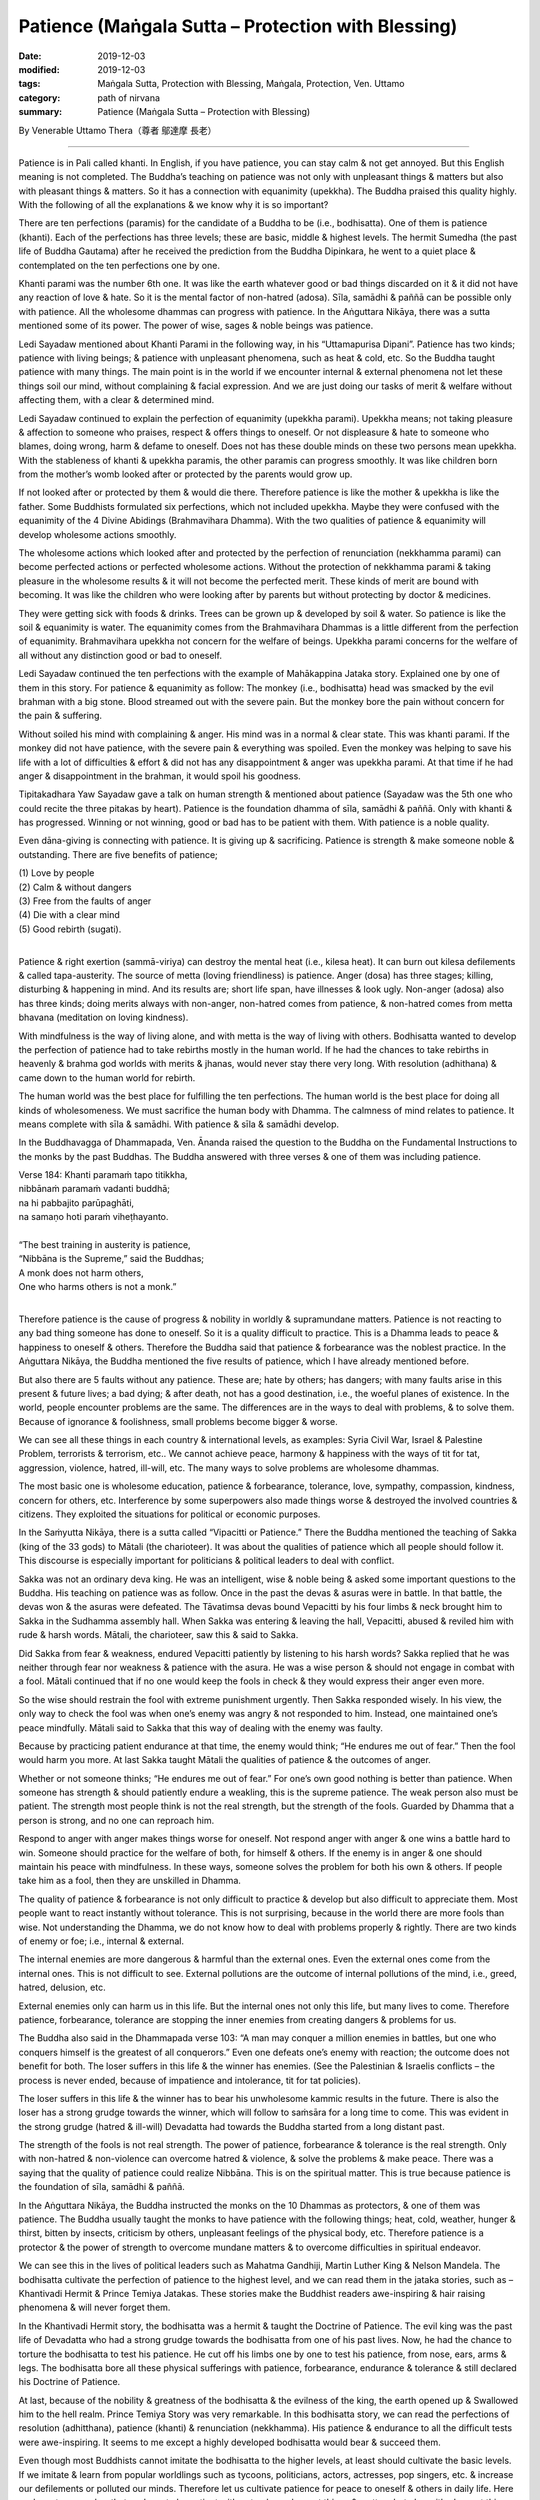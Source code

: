 ===============================================================================
Patience (Maṅgala Sutta – Protection with Blessing)
===============================================================================

:date: 2019-12-03
:modified: 2019-12-03
:tags: Maṅgala Sutta, Protection with Blessing, Maṅgala, Protection, Ven. Uttamo
:category: path of nirvana
:summary: Patience (Maṅgala Sutta – Protection with Blessing)

By Venerable Uttamo Thera（尊者 鄔達摩 長老）

------

Patience is in Pali called khanti. In English, if you have patience, you can stay calm & not get annoyed. But this English meaning is not completed. The Buddha’s teaching on patience was not only with unpleasant things & matters but also with pleasant things & matters. So it has a connection with equanimity (upekkha). The Buddha praised this quality highly. With the following of all the explanations & we know why it is so important?

There are ten perfections (paramis) for the candidate of a Buddha to be (i.e., bodhisatta). One of them is patience (khanti). Each of the perfections has three levels; these are basic, middle & highest levels. The hermit Sumedha (the past life of Buddha Gautama) after he received the prediction from the Buddha Dipinkara, he went to a quiet place & contemplated on the ten perfections one by one.

Khanti parami was the number 6th one. It was like the earth whatever good or bad things discarded on it & it did not have any reaction of love & hate. So it is the mental factor of non-hatred (adosa). Sīla, samādhi & paññā can be possible only with patience. All the wholesome dhammas can progress with patience. In the Aṅguttara Nikāya, there was a sutta mentioned some of its power. The power of wise, sages & noble beings was patience.

Ledi Sayadaw mentioned about Khanti Parami in the following way, in his “Uttamapurisa Dipani”. Patience has two kinds; patience with living beings; & patience with unpleasant phenomena, such as heat & cold, etc. So the Buddha taught patience with many things. The main point is in the world if we encounter internal & external phenomena not let these things soil our mind, without complaining & facial expression. And we are just doing our tasks of merit & welfare without affecting them, with a clear & determined mind.

Ledi Sayadaw continued to explain the perfection of equanimity (upekkha parami). Upekkha means; not taking pleasure & affection to someone who praises, respect & offers things to oneself. Or not displeasure & hate to someone who blames, doing wrong, harm & defame to oneself. Does not has these double minds on these two persons mean upekkha. With the stableness of khanti & upekkha paramis, the other paramis can progress smoothly. It was like children born from the mother’s womb looked after or protected by the parents would grow up.

If not looked after or protected by them & would die there. Therefore patience is like the mother & upekkha is like the father. Some Buddhists formulated six perfections, which not included upekkha. Maybe they were confused with the equanimity of the 4 Divine Abidings (Brahmavihara Dhamma). With the two qualities of patience & equanimity will develop wholesome actions smoothly.

The wholesome actions which looked after and protected by the perfection of renunciation (nekkhamma parami) can become perfected actions or perfected wholesome actions. Without the protection of nekkhamma parami & taking pleasure in the wholesome results & it will not become the perfected merit. These kinds of merit are bound with becoming. It was like the children who were looking after by parents but without protecting by doctor & medicines.

They were getting sick with foods & drinks. Trees can be grown up & developed by soil & water. So patience is like the soil & equanimity is water. The equanimity comes from the Brahmavihara Dhammas is a little different from the perfection of equanimity. Brahmavihara upekkha not concern for the welfare of beings. Upekkha parami concerns for the welfare of all without any distinction good or bad to oneself.

Ledi Sayadaw continued the ten perfections with the example of Mahākappina Jataka story. Explained one by one of them in this story. For patience & equanimity as follow: The monkey (i.e., bodhisatta) head was smacked by the evil brahman with a big stone. Blood streamed out with the severe pain. But the monkey bore the pain without concern for the pain & suffering.

Without soiled his mind with complaining & anger. His mind was in a normal & clear state. This was khanti parami. If the monkey did not have patience, with the severe pain & everything was spoiled. Even the monkey was helping to save his life with a lot of difficulties & effort & did not has any disappointment & anger was upekkha parami. At that time if he had anger & disappointment in the brahman, it would spoil his goodness.

Tipitakadhara Yaw Sayadaw gave a talk on human strength & mentioned about patience (Sayadaw was the 5th one who could recite the three pitakas by heart). Patience is the foundation dhamma of sīla, samādhi & paññā. Only with khanti & has progressed. Winning or not winning, good or bad has to be patient with them. With patience is a noble quality.

Even dāna-giving is connecting with patience. It is giving up & sacrificing. Patience is strength & make someone noble & outstanding. There are five benefits of patience;

| (1) Love by people
| (2) Calm & without dangers
| (3) Free from the faults of anger
| (4) Die with a clear mind
| (5) Good rebirth (sugati).
| 

Patience & right exertion (sammā-viriya) can destroy the mental heat (i.e., kilesa heat). It can burn out kilesa defilements & called tapa-austerity. The source of metta (loving friendliness) is patience. Anger (dosa) has three stages; killing, disturbing & happening in mind. And its results are; short life span, have illnesses & look ugly. Non-anger (adosa) also has three kinds; doing merits always with non-anger, non-hatred comes from patience, & non-hatred comes from metta bhavana (meditation on loving kindness).

With mindfulness is the way of living alone, and with metta is the way of living with others. Bodhisatta wanted to develop the perfection of patience had to take rebirths mostly in the human world. If he had the chances to take rebirths in heavenly & brahma god worlds with merits & jhanas, would never stay there very long. With resolution (adhithana) & came down to the human world for rebirth.

The human world was the best place for fulfilling the ten perfections. The human world is the best place for doing all kinds of wholesomeness. We must sacrifice the human body with Dhamma. The calmness of mind relates to patience. It means complete with sīla & samādhi. With patience & sīla & samādhi develop.

In the Buddhavagga of Dhammapada, Ven. Ānanda raised the question to the Buddha on the Fundamental Instructions to the monks by the past Buddhas. The Buddha answered with three verses & one of them was including patience.

| Verse 184: Khanti paramaṁ tapo titikkha,
| nibbānaṁ paramaṁ vadanti buddhā;
| na hi pabbajito parūpaghāti,
| na samaṇo hoti paraṁ viheṭhayanto.
| 
| “The best training in austerity is patience,
| “Nibbāna is the Supreme,” said the Buddhas;
| A monk does not harm others,
| One who harms others is not a monk.”
| 

Therefore patience is the cause of progress & nobility in worldly & supramundane matters. Patience is not reacting to any bad thing someone has done to oneself. So it is a quality difficult to practice. This is a Dhamma leads to peace & happiness to oneself & others. Therefore the Buddha said that patience & forbearance was the noblest practice. In the Aṅguttara Nikāya, the Buddha mentioned the five results of patience, which I have already mentioned before.

But also there are 5 faults without any patience. These are; hate by others; has dangers; with many faults arise in this present & future lives; a bad dying; & after death, not has a good destination, i.e., the woeful planes of existence. In the world, people encounter problems are the same. The differences are in the ways to deal with problems, & to solve them. Because of ignorance & foolishness, small problems become bigger & worse.

We can see all these things in each country & international levels, as examples: Syria Civil War, Israel & Palestine Problem, terrorists & terrorism, etc.. We cannot achieve peace, harmony & happiness with the ways of tit for tat, aggression, violence, hatred, ill-will, etc. The many ways to solve problems are wholesome dhammas.

The most basic one is wholesome education, patience & forbearance, tolerance, love, sympathy, compassion, kindness, concern for others, etc. Interference by some superpowers also made things worse & destroyed the involved countries & citizens. They exploited the situations for political or economic purposes.

In the Saṁyutta Nikāya, there is a sutta called “Vipacitti or Patience.” There the Buddha mentioned the teaching of Sakka (king of the 33 gods) to Mātali (the charioteer). It was about the qualities of patience which all people should follow it. This discourse is especially important for politicians & political leaders to deal with conflict.

Sakka was not an ordinary deva king. He was an intelligent, wise & noble being & asked some important questions to the Buddha. His teaching on patience was as follow. Once in the past the devas & asuras were in battle. In that battle, the devas won & the asuras were defeated. The Tāvatimsa devas bound Vepacitti by his four limbs & neck brought him to Sakka in the Sudhamma assembly hall. When Sakka was entering & leaving the hall, Vepacitti, abused & reviled him with rude & harsh words. Mātali, the charioteer, saw this & said to Sakka.

Did Sakka from fear & weakness, endured Vepacitti patiently by listening to his harsh words? Sakka replied that he was neither through fear nor weakness & patience with the asura. He was a wise person & should not engage in combat with a fool. Mātali continued that if no one would keep the fools in check & they would express their anger even more.

So the wise should restrain the fool with extreme punishment urgently. Then Sakka responded wisely. In his view, the only way to check the fool was when one’s enemy was angry & not responded to him. Instead, one maintained one’s peace mindfully. Mātali said to Sakka that this way of dealing with the enemy was faulty.

Because by practicing patient endurance at that time, the enemy would think; “He endures me out of fear.” Then the fool would harm you more. At last Sakka taught Mātali the qualities of patience & the outcomes of anger.

Whether or not someone thinks; “He endures me out of fear.” For one’s own good nothing is better than patience. When someone has strength & should patiently endure a weakling, this is the supreme patience. The weak person also must be patient. The strength most people think is not the real strength, but the strength of the fools. Guarded by Dhamma that a person is strong, and no one can reproach him.

Respond to anger with anger makes things worse for oneself. Not respond anger with anger & one wins a battle hard to win. Someone should practice for the welfare of both, for himself & others. If the enemy is in anger & one should maintain his peace with mindfulness. In these ways, someone solves the problem for both his own & others. If people take him as a fool, then they are unskilled in Dhamma.

The quality of patience & forbearance is not only difficult to practice & develop but also difficult to appreciate them. Most people want to react instantly without tolerance. This is not surprising, because in the world there are more fools than wise. Not understanding the Dhamma, we do not know how to deal with problems properly & rightly. There are two kinds of enemy or foe; i.e., internal & external.

The internal enemies are more dangerous & harmful than the external ones. Even the external ones come from the internal ones. This is not difficult to see. External pollutions are the outcome of internal pollutions of the mind, i.e., greed, hatred, delusion, etc.

External enemies only can harm us in this life. But the internal ones not only this life, but many lives to come. Therefore patience, forbearance, tolerance are stopping the inner enemies from creating dangers & problems for us.

The Buddha also said in the Dhammapada verse 103: “A man may conquer a million enemies in battles, but one who conquers himself is the greatest of all conquerors.” Even one defeats one’s enemy with reaction; the outcome does not benefit for both. The loser suffers in this life & the winner has enemies. (See the Palestinian & Israelis conflicts – the process is never ended, because of impatience and intolerance, tit for tat policies).

The loser suffers in this life & the winner has to bear his unwholesome kammic results in the future. There is also the loser has a strong grudge towards the winner, which will follow to saṁsāra for a long time to come. This was evident in the strong grudge (hatred & ill-will) Devadatta had towards the Buddha started from a long distant past.

The strength of the fools is not real strength. The power of patience, forbearance & tolerance is the real strength. Only with non-hatred & non-violence can overcome hatred & violence, & solve the problems & make peace. There was a saying that the quality of patience could realize Nibbāna. This is on the spiritual matter. This is true because patience is the foundation of sīla, samādhi & paññā.

In the Aṅguttara Nikāya, the Buddha instructed the monks on the 10 Dhammas as protectors, & one of them was patience. The Buddha usually taught the monks to have patience with the following things; heat, cold, weather, hunger & thirst, bitten by insects, criticism by others, unpleasant feelings of the physical body, etc. Therefore patience is a protector & the power of strength to overcome mundane matters & to overcome difficulties in spiritual endeavor.

We can see this in the lives of political leaders such as Mahatma Gandhiji, Martin Luther King & Nelson Mandela. The bodhisatta cultivate the perfection of patience to the highest level, and we can read them in the jataka stories, such as – Khantivadi Hermit & Prince Temiya Jatakas. These stories make the Buddhist readers awe-inspiring & hair raising phenomena & will never forget them.

In the Khantivadi Hermit story, the bodhisatta was a hermit & taught the Doctrine of Patience. The evil king was the past life of Devadatta who had a strong grudge towards the bodhisatta from one of his past lives. Now, he had the chance to torture the bodhisatta to test his patience. He cut off his limbs one by one to test his patience, from nose, ears, arms & legs. The bodhisatta bore all these physical sufferings with patience, forbearance, endurance & tolerance & still declared his Doctrine of Patience.

At last, because of the nobility & greatness of the bodhisatta & the evilness of the king, the earth opened up & Swallowed him to the hell realm. Prince Temiya Story was very remarkable. In this bodhisatta story, we can read the perfections of resolution (adhitthana), patience (khanti) & renunciation (nekkhamma). His patience & endurance to all the difficult tests were awe-inspiring. It seems to me except a highly developed bodhisatta would bear & succeed them.

Even though most Buddhists cannot imitate the bodhisatta to the higher levels, at least should cultivate the basic levels. If we imitate & learn from popular worldlings such as tycoons, politicians, actors, actresses, pop singers, etc. & increase our defilements or polluted our minds. Therefore let us cultivate patience for peace to oneself & others in daily life. Here we have to remember that we have to be patient with not only unpleasant things & matters but also with pleasant things & matters.

The best known Mahaghandhayone Sayadawgyi U Janakabhivamsa had this saying: “Someone has patience with good & bad worldly conditions is an outstanding one.” The worldly conditions are the eight loka dhammas; gain and loss, status and disgrace, censure and praise, pleasure, and pain. Indeed, the quality of patience is the highest protection with a blessing.

------

cited from https://oba.org.tw/viewtopic.php?f=22&t=4702&p=36978#p36978 (posted on 2019-11-21)

------

- `Content <{filename}content-of-protection-with-blessings%zh.rst>`__ of "Maṅgala Sutta – Protection with Blessing"

------

- `Content <{filename}../publication-of-ven-uttamo%zh.rst>`__ of Publications of Ven. Uttamo

------

**According to the translator— Ven. Uttamo's words, this is strictly for free distribution only, as a gift of Dhamma—Dhamma Dāna. You may re-format, reprint, translate, and redistribute this work in any medium.**

..
  2019-12-03  create rst